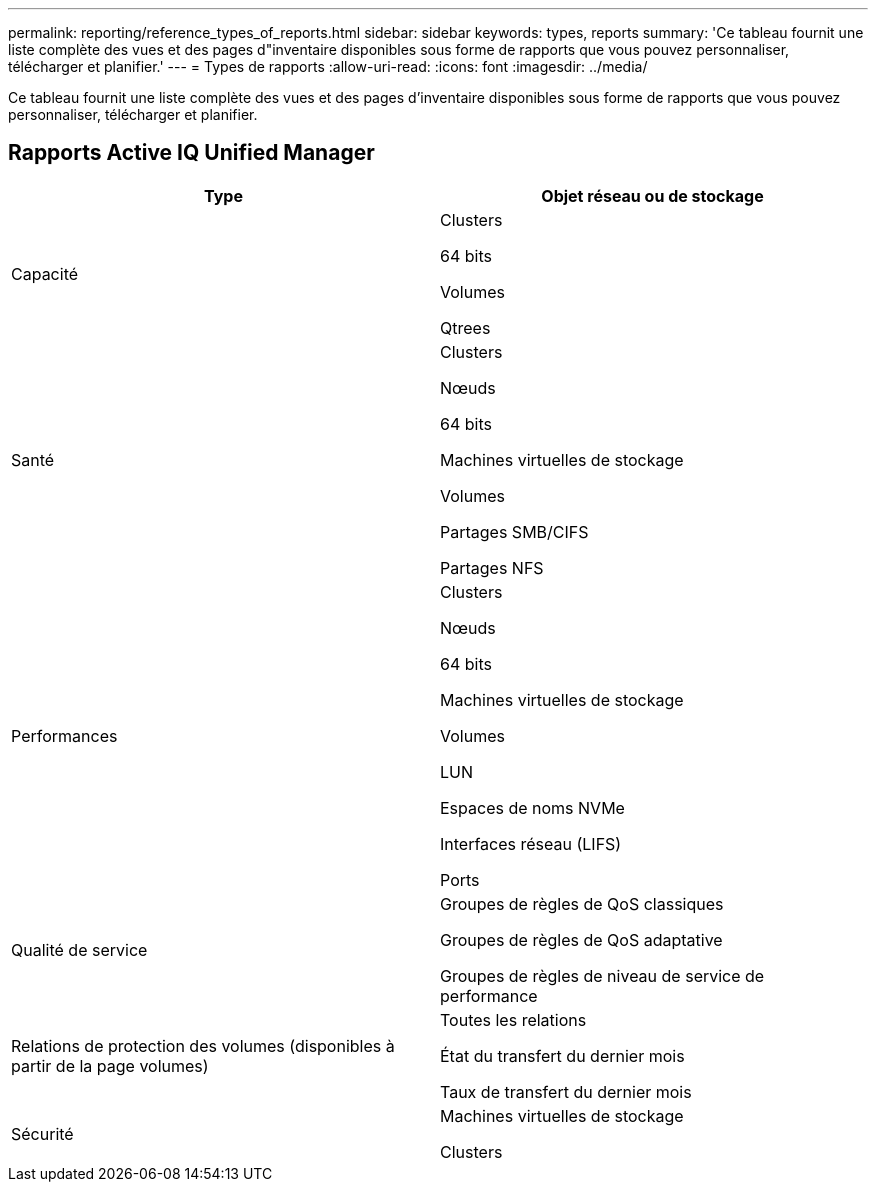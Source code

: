 ---
permalink: reporting/reference_types_of_reports.html 
sidebar: sidebar 
keywords: types, reports 
summary: 'Ce tableau fournit une liste complète des vues et des pages d"inventaire disponibles sous forme de rapports que vous pouvez personnaliser, télécharger et planifier.' 
---
= Types de rapports
:allow-uri-read: 
:icons: font
:imagesdir: ../media/


[role="lead"]
Ce tableau fournit une liste complète des vues et des pages d'inventaire disponibles sous forme de rapports que vous pouvez personnaliser, télécharger et planifier.



== Rapports Active IQ Unified Manager

[cols="2*"]
|===
| Type | Objet réseau ou de stockage 


 a| 
Capacité
 a| 
Clusters

64 bits

Volumes

Qtrees



 a| 
Santé
 a| 
Clusters

Nœuds

64 bits

Machines virtuelles de stockage

Volumes

Partages SMB/CIFS

Partages NFS



 a| 
Performances
 a| 
Clusters

Nœuds

64 bits

Machines virtuelles de stockage

Volumes

LUN

Espaces de noms NVMe

Interfaces réseau (LIFS)

Ports



 a| 
Qualité de service
 a| 
Groupes de règles de QoS classiques

Groupes de règles de QoS adaptative

Groupes de règles de niveau de service de performance



 a| 
Relations de protection des volumes (disponibles à partir de la page volumes)
 a| 
Toutes les relations

État du transfert du dernier mois

Taux de transfert du dernier mois



 a| 
Sécurité
 a| 
Machines virtuelles de stockage

Clusters

|===